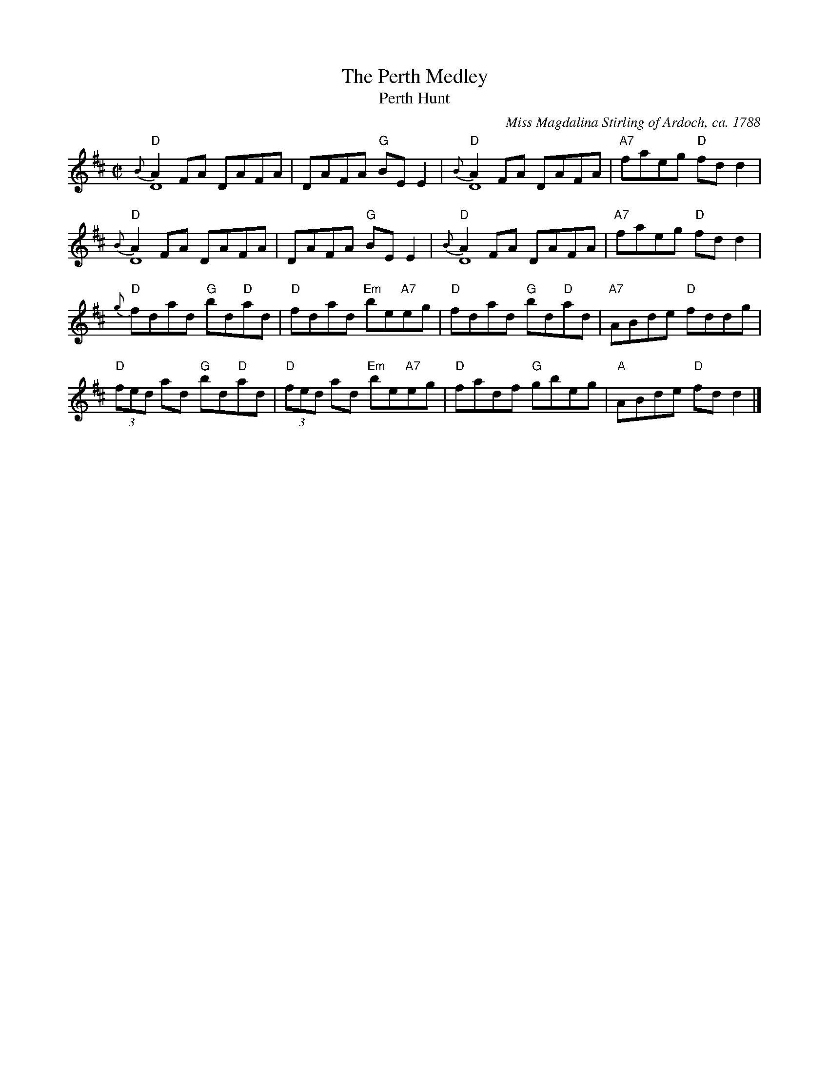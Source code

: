 X:0205
T:The Perth Medley
T:Perth Hunt
C:Miss Magdalina Stirling of Ardoch, ca. 1788
R:Medley (8x64)
B:RSCDS 2-5
Z:Anselm Lingnau <anselm@strathspey.org>
M:C|
L:1/8
K:D
V:1
V:2 clef=bass middle=D
%%staves (1 2)
[V:1] "D"{B}A2FA DAFA|DAFA "G"BEE2|"D"{B}A2FA DAFA|"A7"faeg "D"fdd2|
[V:2]       D8       |x8          |      D8       |    x8          |
[V:1] "D"{B}A2FA DAFA|DAFA "G"BEE2|"D"{B}A2FA DAFA|"A7"faeg "D"fdd2|
[V:2]       D8       |x8          |      D8       |    x8          |
[V:1] "D"{g}fdad "G"bd"D"ad|"D"fdad "Em"be"A7"eg|\
[V:2]       x8             |x8                  |
[V:1]     "D"fdad "G"bd"D"ad|"A7"ABde "D"fddg|
[V:2]        x8             |x8              |
[V:1] "D"(3fed ad "G"bd"D"ad|"D"(3fed ad "Em"be"A7"eg|\
[V:2]      x8               |x8                      |\
[V:1]     "D"fadf "G"gbeg|"A"ABde "D"fdd2|]
[V:2]        x8          |   x8          |]
